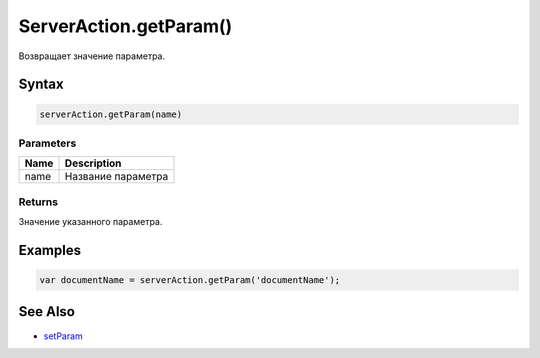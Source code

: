 ServerAction.getParam()
=======================

Возвращает значение параметра.

Syntax
------

.. code:: js

    serverAction.getParam(name)

Parameters
~~~~~~~~~~

.. list-table::
   :header-rows: 1

   * - Name
     - Description
   * - name
     - Название параметра


Returns
~~~~~~~

Значение указанного параметра.

Examples
--------

.. code:: js

    var documentName = serverAction.getParam('documentName');

See Also
--------

-  `setParam <../ServerAction.setParam.html>`__
